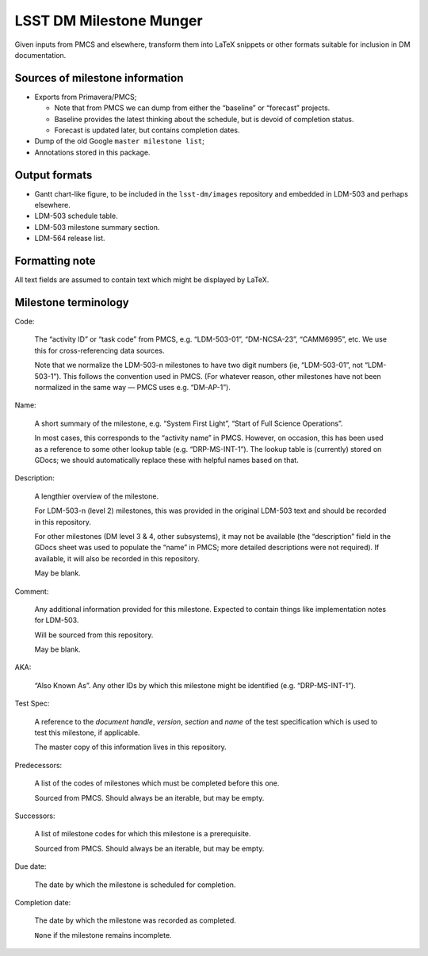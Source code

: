 ########################
LSST DM Milestone Munger
########################

Given inputs from PMCS and elsewhere, transform them into LaTeX snippets or
other formats suitable for inclusion in DM documentation.

Sources of milestone information
================================

- Exports from Primavera/PMCS;

  - Note that from PMCS we can dump from either the “baseline” or “forecast”
    projects.
  - Baseline provides the latest thinking about the schedule, but is devoid of
    completion status.
  - Forecast is updated later, but contains completion dates.

- Dump of the old Google ``master milestone list``;
- Annotations stored in this package.

Output formats
==============

- Gantt chart-like figure, to be included in the ``lsst-dm/images`` repository
  and embedded in LDM-503 and perhaps elsewhere.
- LDM-503 schedule table.
- LDM-503 milestone summary section.
- LDM-564 release list.

Formatting note
===============

All text fields are assumed to contain text which might be displayed by LaTeX.

Milestone terminology
=====================

Code:

   The “activity ID” or “task code” from PMCS, e.g. “LDM-503-01”, “DM-NCSA-23”,
   “CAMM6995”, etc. We use this for cross-referencing data sources.

   Note that we normalize the LDM-503-n milestones to have two digit numbers
   (ie, “LDM-503-01”, not “LDM-503-1”). This follows the convention used in
   PMCS. (For whatever reason, other milestones have not been normalized in
   the same way — PMCS uses e.g. “DM-AP-1”).

Name:

   A short summary of the milestone, e.g. “System First Light”, “Start of Full
   Science Operations”.

   In most cases, this corresponds to the “activity name” in PMCS. However, on
   occasion, this has been used as a reference to some other lookup table
   (e.g. “DRP-MS-INT-1”). The lookup table is (currently) stored on GDocs; we
   should automatically replace these with helpful names based on that.

Description:

   A lengthier overview of the milestone.

   For LDM-503-n (level 2) milestones, this was provided in the original
   LDM-503 text and should be recorded in this repository.

   For other milestones (DM level 3 & 4, other subsystems), it may not be
   available (the “description” field in the GDocs sheet was used to populate
   the “name” in PMCS; more detailed descriptions were not required). If
   available, it will also be recorded in this repository.

   May be blank.

Comment:

   Any additional information provided for this milestone. Expected to contain
   things like implementation notes for LDM-503.

   Will be sourced from this repository.

   May be blank.

AKA:

  “Also Known As”. Any other IDs by which this milestone might be identified
  (e.g. “DRP-MS-INT-1”).

Test Spec:

   A reference to the *document handle*, *version*, *section* and *name* of the
   test specification which is used to test this milestone, if applicable.

   The master copy of this information lives in this repository.

Predecessors:

   A list of the codes of milestones which must be completed before this one.

   Sourced from PMCS. Should always be an iterable, but may be empty.

Successors:

   A list of milestone codes for which this milestone is a prerequisite.

   Sourced from PMCS. Should always be an iterable, but may be empty.

Due date:

   The date by which the milestone is scheduled for completion.

Completion date:

   The date by which the milestone was recorded as completed.

   ``None`` if the milestone remains incomplete.
